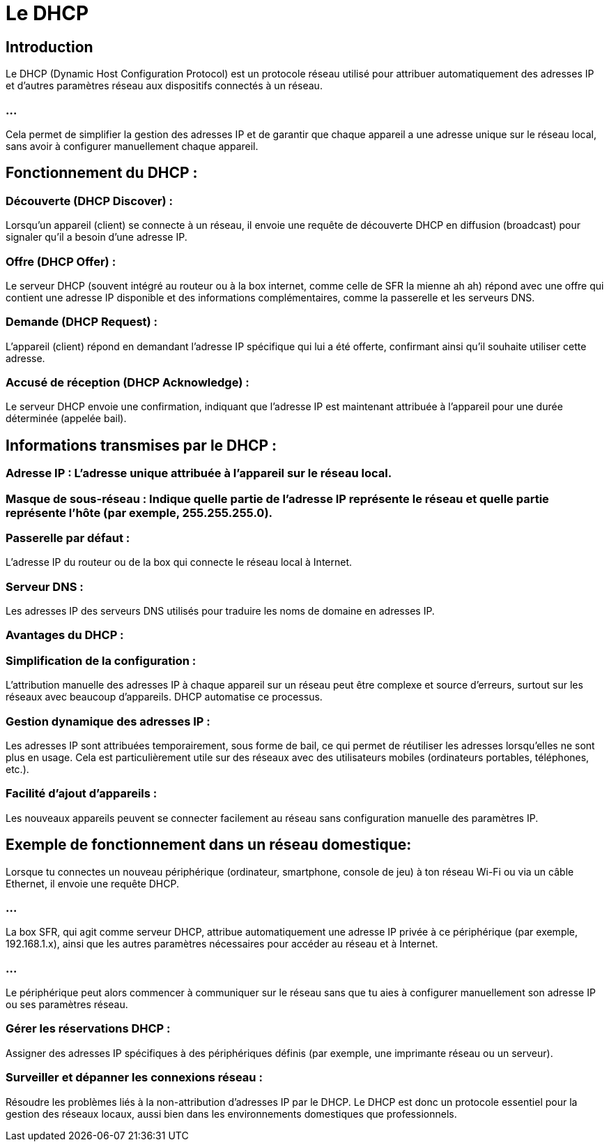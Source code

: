 = Le DHCP
:revealjs_theme: beige
:source-highlighter: highlight.js
:icons: font

== Introduction

Le DHCP (Dynamic Host Configuration Protocol) est un protocole réseau utilisé pour attribuer automatiquement des adresses IP et d'autres paramètres réseau aux dispositifs connectés à un réseau. 

=== ...

Cela permet de simplifier la gestion des adresses IP et de garantir que chaque appareil a une adresse unique sur le réseau local, sans avoir à configurer manuellement chaque appareil.

== Fonctionnement du DHCP :

=== Découverte (DHCP Discover) : 

Lorsqu'un appareil (client) se connecte à un réseau, il envoie une requête de découverte DHCP en diffusion (broadcast) pour signaler qu'il a besoin d'une adresse IP.

=== Offre (DHCP Offer) : 

Le serveur DHCP (souvent intégré au routeur ou à la box internet, comme celle de SFR la mienne ah ah) répond avec une offre qui contient une adresse IP disponible et des informations complémentaires, comme la passerelle et les serveurs DNS.


=== Demande (DHCP Request) : 

L'appareil (client) répond en demandant l'adresse IP spécifique qui lui a été offerte, confirmant ainsi qu'il souhaite utiliser cette adresse.

=== Accusé de réception (DHCP Acknowledge) : 

Le serveur DHCP envoie une confirmation, indiquant que l'adresse IP est maintenant attribuée à l'appareil pour une durée déterminée (appelée bail).

== Informations transmises par le DHCP :

=== Adresse IP : L'adresse unique attribuée à l'appareil sur le réseau local.

=== Masque de sous-réseau : Indique quelle partie de l'adresse IP représente le réseau et quelle partie représente l'hôte (par exemple, 255.255.255.0).

=== Passerelle par défaut : 

L'adresse IP du routeur ou de la box qui connecte le réseau local à Internet.

=== Serveur DNS : 

Les adresses IP des serveurs DNS utilisés pour traduire les noms de domaine en adresses IP.

=== Avantages du DHCP :

=== Simplification de la configuration : 

L'attribution manuelle des adresses IP à chaque appareil sur un réseau peut être complexe et source d'erreurs, surtout sur les réseaux avec beaucoup d'appareils. DHCP automatise ce processus.

=== Gestion dynamique des adresses IP : 

Les adresses IP sont attribuées temporairement, sous forme de bail, ce qui permet de réutiliser les adresses lorsqu'elles ne sont plus en usage. Cela est particulièrement utile sur des réseaux avec des utilisateurs mobiles (ordinateurs portables, téléphones, etc.).


=== Facilité d'ajout d'appareils : 

Les nouveaux appareils peuvent se connecter facilement au réseau sans configuration manuelle des paramètres IP.

== Exemple de fonctionnement dans un réseau domestique:

Lorsque tu connectes un nouveau périphérique (ordinateur, smartphone, console de jeu) à ton réseau Wi-Fi ou via un câble Ethernet, il envoie une requête DHCP.

=== ...

La box SFR, qui agit comme serveur DHCP, attribue automatiquement une adresse IP privée à ce périphérique (par exemple, 192.168.1.x), ainsi que les autres paramètres nécessaires pour accéder au réseau et à Internet.

=== ...

Le périphérique peut alors commencer à communiquer sur le réseau sans que tu aies à configurer manuellement son adresse IP ou ses paramètres réseau.


=== Gérer les réservations DHCP : 

Assigner des adresses IP spécifiques à des périphériques définis (par exemple, une imprimante réseau ou un serveur).

=== Surveiller et dépanner les connexions réseau : 

Résoudre les problèmes liés à la non-attribution d'adresses IP par le DHCP.
Le DHCP est donc un protocole essentiel pour la gestion des réseaux locaux, aussi bien dans les environnements domestiques que professionnels.






